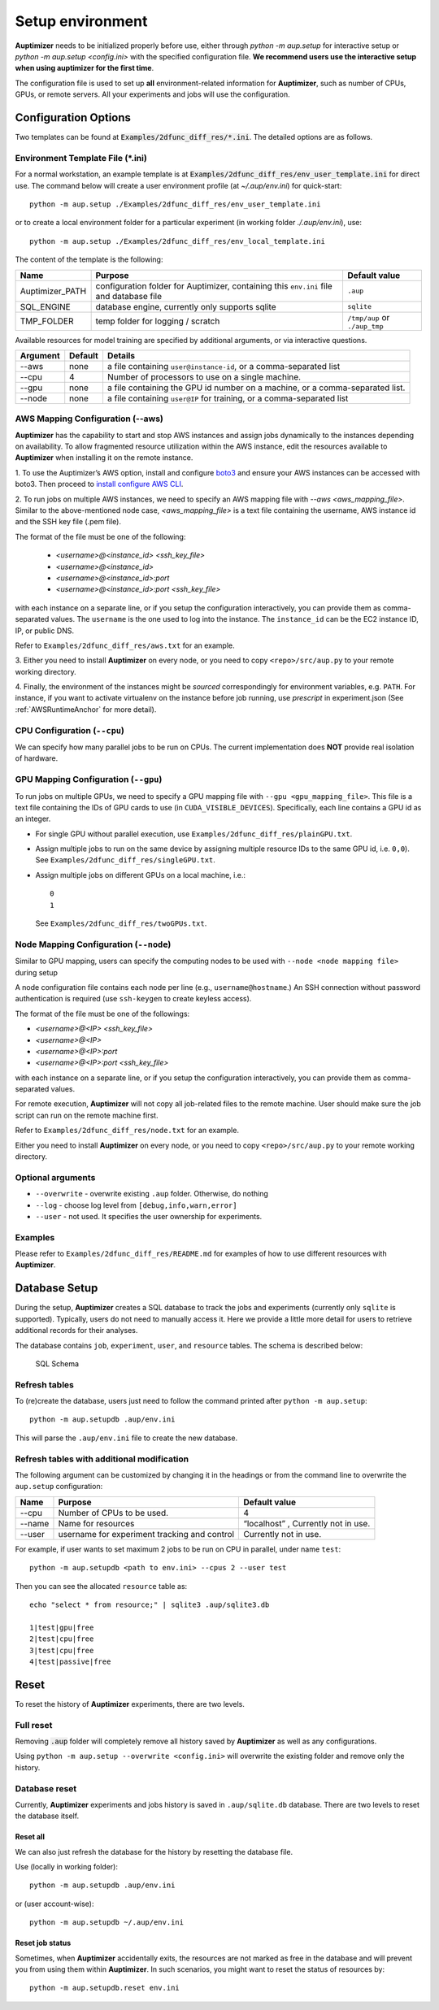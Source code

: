Setup environment
=================

**Auptimizer** needs to be initialized properly before use, either through `python -m aup.setup` for interactive setup or `python -m aup.setup <config.ini>` with the specified configuration file. \
**We recommend users use the interactive setup when using auptimizer for the first time**.

The configuration file is used to set up **all** environment-related information for **Auptimizer**, such as number of CPUs, GPUs, or remote servers.
All your experiments and jobs will use the configuration.

Configuration Options
---------------------

Two templates can be found at :code:`Examples/2dfunc_diff_res/*.ini`.
The detailed options are as follows.

Environment Template File (\*.ini)
~~~~~~~~~~~~~~~~~~~~~~~~~~~~~~~~~~

For a normal workstation, an example template is at :code:`Examples/2dfunc_diff_res/env_user_template.ini` for direct use. The command below will create a user environment profile (at `~/.aup/env.ini`) for quick-start::

  python -m aup.setup ./Examples/2dfunc_diff_res/env_user_template.ini

or to create a local environment folder for a particular experiment (in working folder `./.aup/env.ini`), use::

  python -m aup.setup ./Examples/2dfunc_diff_res/env_local_template.ini

The content of the template is the following:

+------------------+-----------------------------+--------------------------------------+
| Name             | Purpose                     | Default value                        |
+==================+=============================+======================================+
| Auptimizer_PATH  | configuration folder for    | ``.aup``                             |
|                  | Auptimizer, containing this |                                      |
|                  | ``env.ini`` file and        |                                      |
|                  | database file               |                                      |
+------------------+-----------------------------+--------------------------------------+
| SQL_ENGINE       | database engine, currently  | ``sqlite``                           |
|                  | only supports sqlite        |                                      |
+------------------+-----------------------------+--------------------------------------+
| TMP_FOLDER       | temp folder for logging /   | ``/tmp/aup`` or ``./aup_tmp``        |
|                  | scratch                     |                                      |
+------------------+-----------------------------+--------------------------------------+

Available resources for model training are specified by additional arguments, or via interactive questions.

========= ======== =====================================================================================================
Argument  Default  Details
========= ======== =====================================================================================================
--aws     none     a file containing ``user@instance-id``, or a comma-separated list
--cpu     4        Number of processors to use on a single machine.
--gpu     none     a file containing the GPU id number on a machine, or a comma-separated list.
--node    none     a file containing ``user@IP`` for training, or a comma-separated list
========= ======== =====================================================================================================

AWS Mapping Configuration (--aws)
~~~~~~~~~~~~~~~~~~~~~~~~~~~~~~~~~

**Auptimizer** has the capability to start and stop AWS instances and assign jobs dynamically to the instances depending
on availability. To allow fragmented resource utilization within the AWS instance, edit the resources available to
**Auptimizer** when installing it on the remote instance.

1. To use the Auptimizer’s AWS option, install and configure `boto3 <https://pypi.org/project/boto3/>`_ and ensure your AWS
instances can be accessed with boto3. Then proceed to `install configure AWS
CLI <https://docs.aws.amazon.com/cli/latest/userguide/cli-chap-install.html>`_.

2. To run jobs on multiple AWS instances, we need to specify an AWS mapping file with `--aws <aws_mapping_file>`. 
Similar to the above-mentioned node case, `<aws_mapping_file>` is a text file containing the username, AWS instance id
and the SSH key file (.pem file).

The format of the file must be one of the following:

  + `<username>@<instance_id> <ssh_key_file>`
  + `<username>@<instance_id>`
  + `<username>@<instance_id>:port`
  + `<username>@<instance_id>:port <ssh_key_file>`

with each instance on a separate line, or if you setup the configuration interactively, you can provide them as
comma-separated values. The ``username`` is the one used to log into the instance.  The ``instance_id`` can be the EC2
instance ID, IP, or public DNS.

Refer to ``Examples/2dfunc_diff_res/aws.txt`` for an example.

3. Either you need to install **Auptimizer** on every node, or you need to copy ``<repo>/src/aup.py`` to your remote working
directory.

4. Finally, the environment of the instances might be *sourced* correspondingly for environment variables, e.g. ``PATH``.  For
instance, if you want to activate virtualenv on the instance before job running, use `prescript` in experiment.json (See
:ref:`AWSRuntimeAnchor` for more detail).


CPU Configuration (``--cpu``)
~~~~~~~~~~~~~~~~~~~~~~~~~~~~~

We can specify how many parallel jobs to be run on CPUs.
The current implementation does **NOT** provide real isolation of hardware.

GPU Mapping Configuration (``--gpu``)
~~~~~~~~~~~~~~~~~~~~~~~~~~~~~~~~~~~~~

To run jobs on multiple GPUs, we need to specify a GPU mapping file with ``--gpu <gpu_mapping_file>``.
This file is a text file containing the IDs of GPU cards to use (in ``CUDA_VISIBLE_DEVICES``).
Specifically, each line contains a GPU id as an integer.

+ For single GPU without parallel execution, use ``Examples/2dfunc_diff_res/plainGPU.txt``.
+ Assign multiple jobs to run on the same device by assigning multiple
  resource IDs to the same GPU id, i.e. ``0,0``). See ``Examples/2dfunc_diff_res/singleGPU.txt``.
+ Assign multiple jobs on different GPUs on a local machine, i.e.::
    
    0
    1

  See ``Examples/2dfunc_diff_res/twoGPUs.txt``.

Node Mapping Configuration (``--node``)
~~~~~~~~~~~~~~~~~~~~~~~~~~~~~~~~~~~~~~~

Similar to GPU mapping, users can specify the computing nodes to be used with ``--node <node mapping file>`` during setup

A node configuration file contains each node per line (e.g., ``username@hostname``.)
An SSH connection without password authentication is required
(use ``ssh-keygen`` to create keyless access).

The format of the file must be one of the followings:

+ `<username>@<IP> <ssh_key_file>`
+ `<username>@<IP>`
+ `<username>@<IP>:port`
+ `<username>@<IP>:port <ssh_key_file>`

with each instance on a separate line, or if you setup the configuration interactively, you can provide them as
comma-separated values.

For remote execution, **Auptimizer** will not copy all job-related files to the remote machine.  User should make sure
the job script can run on the remote machine first.

Refer to ``Examples/2dfunc_diff_res/node.txt`` for an example.


Either you need to install **Auptimizer** on every node, or you need to copy ``<repo>/src/aup.py`` to your remote working
directory.

Optional arguments
~~~~~~~~~~~~~~~~~~

+ ``--overwrite`` - overwrite existing ``.aup`` folder. Otherwise, do nothing
+ ``--log`` - choose log level from ``[debug,info,warn,error]``
+ ``--user`` - not used. It specifies the user ownership for experiments.

Examples
~~~~~~~~

Please refer to ``Examples/2dfunc_diff_res/README.md`` for examples of 
how to use different resources with **Auptimizer**.


Database Setup
--------------

During the setup, **Auptimizer** creates a SQL database to track the jobs and experiments (currently
only ``sqlite`` is supported).
Typically, users do not need to manually access it.
Here we provide a little more detail for users to retrieve additional records for their analyses.

The database contains ``job``, ``experiment``, ``user``, and ``resource`` tables. The schema is described below:

.. figure:: images/schema.png
   :alt: SQL Schema

   SQL Schema

Refresh tables
~~~~~~~~~~~~~~

To (re)create the database, users just need to follow the command printed
after ``python -m aup.setup``::

  python -m aup.setupdb .aup/env.ini

This will parse the ``.aup/env.ini`` file to create the new database.

Refresh tables with additional modification
~~~~~~~~~~~~~~~~~~~~~~~~~~~~~~~~~~~~~~~~~~~

The following argument can be customized by changing it in the
headings or from the command line to overwrite the ``aup.setup`` configuration:

+-----------------------+-----------------------+-----------------------+
| Name                  | Purpose               | Default value         |
+=======================+=======================+=======================+
| --cpu                 | Number of CPUs to be  | 4                     |
|                       | used.                 |                       |
+-----------------------+-----------------------+-----------------------+
| --name                | Name for resources    | “localhost” ,         |
|                       |                       | Currently not in use. |
+-----------------------+-----------------------+-----------------------+
| --user                | username for          | Currently not in use. |
|                       | experiment tracking   |                       |
|                       | and control           |                       |
+-----------------------+-----------------------+-----------------------+

For example, if user wants to set maximum 2 jobs to be run on CPU in
parallel, under name ``test``::

    python -m aup.setupdb <path to env.ini> --cpus 2 --user test

Then you can see the allocated ``resource`` table as::

    echo "select * from resource;" | sqlite3 .aup/sqlite3.db

    1|test|gpu|free
    2|test|cpu|free
    3|test|cpu|free
    4|test|passive|free

Reset
-----

To reset the history of **Auptimizer** experiments, there are two levels.

Full reset
~~~~~~~~~~

Removing :code:`.aup` folder will completely remove all history saved by **Auptimizer** as well as any configurations.

Using ``python -m aup.setup --overwrite <config.ini>`` will overwrite the existing folder and remove only the history.

Database reset
~~~~~~~~~~~~~~

Currently, **Auptimizer** experiments and jobs history is saved in ``.aup/sqlite.db`` database. There are two levels to reset the database itself.

Reset all
@@@@@@@@@

We can also just refresh the database for the history by resetting the database file.

Use (locally in working folder)::

  python -m aup.setupdb .aup/env.ini

or (user account-wise)::

  python -m aup.setupdb ~/.aup/env.ini

Reset job status
@@@@@@@@@@@@@@@@

Sometimes, when **Auptimizer** accidentally exits, the resources are not marked as free in the database and will prevent
you from using them within **Auptimizer**.  In such scenarios, you might want to reset the status of resources by::

  python -m aup.setupdb.reset env.ini

